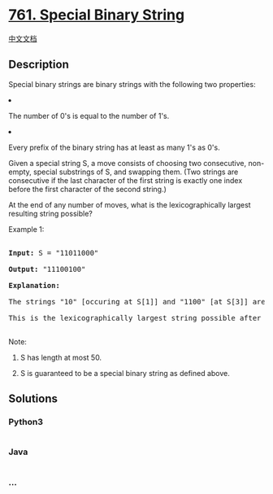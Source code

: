 * [[https://leetcode.com/problems/special-binary-string][761. Special
Binary String]]
  :PROPERTIES:
  :CUSTOM_ID: special-binary-string
  :END:
[[./solution/0700-0799/0761.Special Binary String/README.org][中文文档]]

** Description
   :PROPERTIES:
   :CUSTOM_ID: description
   :END:

#+begin_html
  <p>
#+end_html

Special binary strings are binary strings with the following two
properties:

#+begin_html
  </p>
#+end_html

#+begin_html
  <p>
#+end_html

#+begin_html
  <li>
#+end_html

The number of 0's is equal to the number of 1's.

#+begin_html
  </li>
#+end_html

#+begin_html
  <li>
#+end_html

Every prefix of the binary string has at least as many 1's as 0's.

#+begin_html
  </li>
#+end_html

#+begin_html
  </p>
#+end_html

#+begin_html
  <p>
#+end_html

Given a special string S, a move consists of choosing two consecutive,
non-empty, special substrings of S, and swapping them. (Two strings are
consecutive if the last character of the first string is exactly one
index before the first character of the second string.)

#+begin_html
  </p>
#+end_html

#+begin_html
  <p>
#+end_html

At the end of any number of moves, what is the lexicographically largest
resulting string possible?

#+begin_html
  </p>
#+end_html

#+begin_html
  <p>
#+end_html

Example 1:

#+begin_html
  <pre>

  <b>Input:</b> S = "11011000"

  <b>Output:</b> "11100100"

  <b>Explanation:</b>

  The strings "10" [occuring at S[1]] and "1100" [at S[3]] are swapped.

  This is the lexicographically largest string possible after some number of swaps.

  </pre>
#+end_html

#+begin_html
  </p>
#+end_html

#+begin_html
  <p>
#+end_html

Note:

#+begin_html
  <ol>
#+end_html

#+begin_html
  <li>
#+end_html

S has length at most 50.

#+begin_html
  </li>
#+end_html

#+begin_html
  <li>
#+end_html

S is guaranteed to be a special binary string as defined above.

#+begin_html
  </li>
#+end_html

#+begin_html
  </ol>
#+end_html

#+begin_html
  </p>
#+end_html

** Solutions
   :PROPERTIES:
   :CUSTOM_ID: solutions
   :END:

#+begin_html
  <!-- tabs:start -->
#+end_html

*** *Python3*
    :PROPERTIES:
    :CUSTOM_ID: python3
    :END:
#+begin_src python
#+end_src

*** *Java*
    :PROPERTIES:
    :CUSTOM_ID: java
    :END:
#+begin_src java
#+end_src

*** *...*
    :PROPERTIES:
    :CUSTOM_ID: section
    :END:
#+begin_example
#+end_example

#+begin_html
  <!-- tabs:end -->
#+end_html
